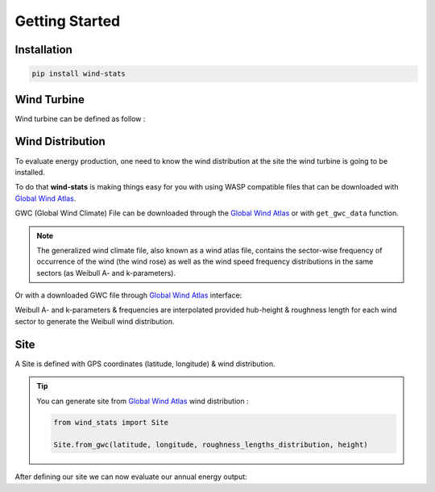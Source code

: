 .. _getting_started:

===============
Getting Started
===============


Installation
------------

.. raw:: html

    <div class="container">
        <div class="row">
            <div class="col-lg-6 col-md-6 col-sm-12 col-xs-12 d-flex mx-auto install-block">
                <div class="card install-card shadow w-100">
                <div class="card-header">
                    Install with Pip
                </div>
                <div class="card-body">
                    <p class="card-text">
                        <b>wind-stats</b> can be installed via pip from 
                        <a class="reference external" href="https://pypi.org/project/wind-stats">PyPI</a>.
                    </p>
                </div>
                <div class="card-footer text-muted">

.. code-block:: bash

   pip install wind-stats

.. raw:: html

                </div>
                </div>
            </div>
        </div>
    </div>

Wind Turbine
------------

Wind turbine can be defined as follow : 

.. ipython:: python

    from wind_stats import WindTurbine
    from wind_stats.units import units

    # https://en.wind-turbine-models.com/turbines/1467-siemens-swt-3.3-130-ln
    # Power curve data

    wind_speed = [3, 4, 5, 6, 7, 8, 9, 10, 11, 12, 13, 14, 15, 16, 17, 18, 19, 20, 21, 22, 23, 24, 25] * units("m/s")
    power = [43., 184., 421., 778., 1270., 1905., 2593., 3096., 3268., 3297., 3300., 3300., 3300., 3300., 3300., 3300., 3300., 3300., 3300., 3300., 3300., 3300., 3300. ] * units.kW
    
    wind_turbine = WindTurbine("Siemens SWT-3.3-130 LN",(wind_speed, power), 130, 135)
    wind_turbine

.. ipython:: python

    @savefig power_curve.png
    In [1]: import matplotlib.pyplot as plt
       ...: plt.xlabel("Wind speeds [m/s]")
       ...: plt.ylabel("Power [kW]")
       ...: plt.grid()
       ...: plt.plot(wind_speed.m, power.m, color="gold")

.. ipython::
    :okwarning:

    @savefig power_coefficients.png
    In [1]: wind_speed, cp = wind_turbine.get_power_coefficients()
       ...: plt.figure(figsize=(10,6))
       ...: plt.plot(wind_speed, cp, label="power coefficient")
       ...: plt.hlines(16/27, 0, 25,color = "red", label="Betz limit")
       ...: plt.title("$C_p$ Power coefficient")
       ...: plt.xlabel("Wind speed [m/s]")
       ...: plt.ylabel("$C_p$ [-]")
       ...: plt.xlim(3, 25)
       ...: plt.ylim(0, 0.7)
       ...: plt.grid()
       ...: plt.legend();

    In [1]: plt.show()

Wind Distribution
-----------------

To evaluate energy production, one need to know the wind distribution at the site the wind turbine is going to be installed.

To do that **wind-stats** is making things easy for you with using WASP compatible files that can be downloaded with `Global Wind Atlas`_.

GWC (Global Wind Climate) File can be downloaded through the `Global Wind Atlas`_ or with ``get_gwc_data`` function.

.. note::

    The generalized wind climate file, also known as a wind atlas file,
    contains the sector-wise frequency of occurrence of the wind (the wind rose) as well as
    the wind speed frequency distributions in the same sectors (as Weibull A- and k-parameters).


.. _`Global Wind Atlas`: https://globalwindatlas.info/

.. seealso::
    
    More options are available to generate wind distribution.


.. ipython::
    .. :verbatim:

    In [1]: from wind_stats import get_gwc_data

    In [2]: latitude, longitude = 48.4569 , 5.583

    In [3]: gwc_data = get_gwc_data(latitude, longitude)

    In [4]: gwc_data
    Out[4]: 
    <xarray.Dataset>
    Dimensions:    (height: 5, roughness: 5, sector: 12)
    Coordinates:
    * roughness  (roughness) float64 0.0 0.03 0.1 0.4 1.5
    * height     (height) float64 10.0 50.0 100.0 150.0 200.0
    * sector     (sector) float64 0.0 30.0 60.0 90.0 ... 240.0 270.0 300.0 330.0
    Data variables:
        A          (roughness, height, sector) float64 5.75 6.79 7.73 ... 6.31 5.83
        k          (roughness, height, sector) float64 2.025 2.084 ... 1.916 2.057
        frequency  (roughness, sector) float64 3.72 5.19 9.26 ... 10.25 6.12 4.17
    Attributes:
        coordinates:  (5.583, 48.444)


Or with a downloaded GWC file through `Global Wind Atlas`_ interface:

.. ipython::
    :verbatim:

    In [14]: from wind_stats import GWAReader

    In [15]: with open("gwa3_gwc_j9mubhkw.lib") as f:
       ....:    gwc_data = GWAReader.load(f)
       ....:

Weibull A- and k-parameters & frequencies are interpolated provided hub-height & roughness
length for each wind sector to generate the Weibull wind distribution.

.. seealso::
    :ref:`roughness_length` user guide can help you evaluate roughness length at your site.

.. ipython:: python

    from wind_stats import WindDistribution
    import matplotlib.pyplot as plt

    roughness_lengths_distribution = [1, 1, 1, 0.9, 0.7, 0.7, 1, 1 , 1, 1, 1, 1]

    wind_distribution = WindDistribution.from_gwc(
        gwc_data,
        roughness_lengths_distribution,
        wind_turbine.hub_height.m
    )
    wind_distribution

.. image:: _static/wind_distribution.png

.. ipython:: python
    :suppress:

    from matplotlib.ticker import PercentFormatter
    from wind_stats.gwa_reader import get_gwc_data, get_weibull_parameters

    roughness_lengths_distribution = [1, 1, 1, 0.9, 0.7, 0.7, 1, 1 , 1, 1, 1, 1]

    wind_sectors = gwc_data.sector
    A, k, frequencies = get_weibull_parameters(gwc_data, roughness_lengths_distribution, 135)
    wind_distribution = WindDistribution.from_gwc(gwc_data, roughness_lengths_distribution, 135)

    plt.figure(figsize=(15,10))
    theta = wind_sectors * 2 * np.pi / 360
    width =  2 * np.pi / 12

    ax = plt.subplot(221, projection='polar')
    ax.bar(theta, frequencies, width=width, color="blue", bottom=0.0, alpha=1, label="frequencies")
    ax.set_theta_zero_location("N")
    ax.set_theta_direction(-1)
    ax.yaxis.set_major_formatter(PercentFormatter(xmax=100))
    ax.set_title("Wind frequency rose", size=15)
    plt.xlabel("Sector angle [°]")

    ax = plt.subplot(222, projection='polar')
    ax.bar(theta, roughness_lengths_distribution, width=width, color="black", bottom=0.0, alpha=0.8, label="Roughness length [m]")
    ax.set_theta_zero_location("N")
    ax.set_theta_direction(-1)
    plt.ylim(0,1.5)
    plt.xlabel("Sector angle [°]")
    label_position=ax.get_rlabel_position()
    ax.set_rlabel_position(60)
    # ax.set_rticks([0, 0.2, 0.4, 0.6, 0.8, 1,1.2, 1.4], minor=False)  # Less radial ticks
    ax.tick_params(axis='y', colors='lightgrey')
    ax.set_title("Roughness length rose", size=15)

    wind_speeds = np.linspace(0, 25, 100)
    ax = plt.subplot(212)

    plt.xlabel("Wind speed [m/s]", size=18)
    plt.ylabel("PDF [%]", size=18)
    plt.title("Wind distribution", size=20)

    plt.xlim(left=0, right=25)
    plt.grid(True)
    ax.yaxis.set_major_formatter(PercentFormatter(xmax=1))
    pdf = wind_distribution.pdf(wind_speeds)
    plt.fill_between(wind_speeds, pdf,color = "red", linewidth=3, alpha=0.4)
    plt.ylim(bottom=0)
    plt.savefig("wind_distribution.png")



Site
----

A Site is defined with GPS coordinates (latitude, longitude) & wind distribution.

.. ipython:: python

    from wind_stats import Site

    site = Site(latitude, longitude, wind_distribution)

.. tip::

    You can generate site from `Global Wind Atlas`_ wind distribution :

    .. code-block:: python

        from wind_stats import Site

        Site.from_gwc(latitude, longitude, roughness_lengths_distribution, height)
    



After defining our site we can now evaluate our annual energy output:

.. ipython:: python

    annual_energy = wind_turbine.get_annual_energy_production(site).to("MWh")
    print(annual_energy)

.. ipython:: python

    energy = wind_turbine.get_energy_production(site, 3 * units.months).to("MWh")
    print(energy)

.. _`Global Wind Atlas`: https://globalwindatlas.info/